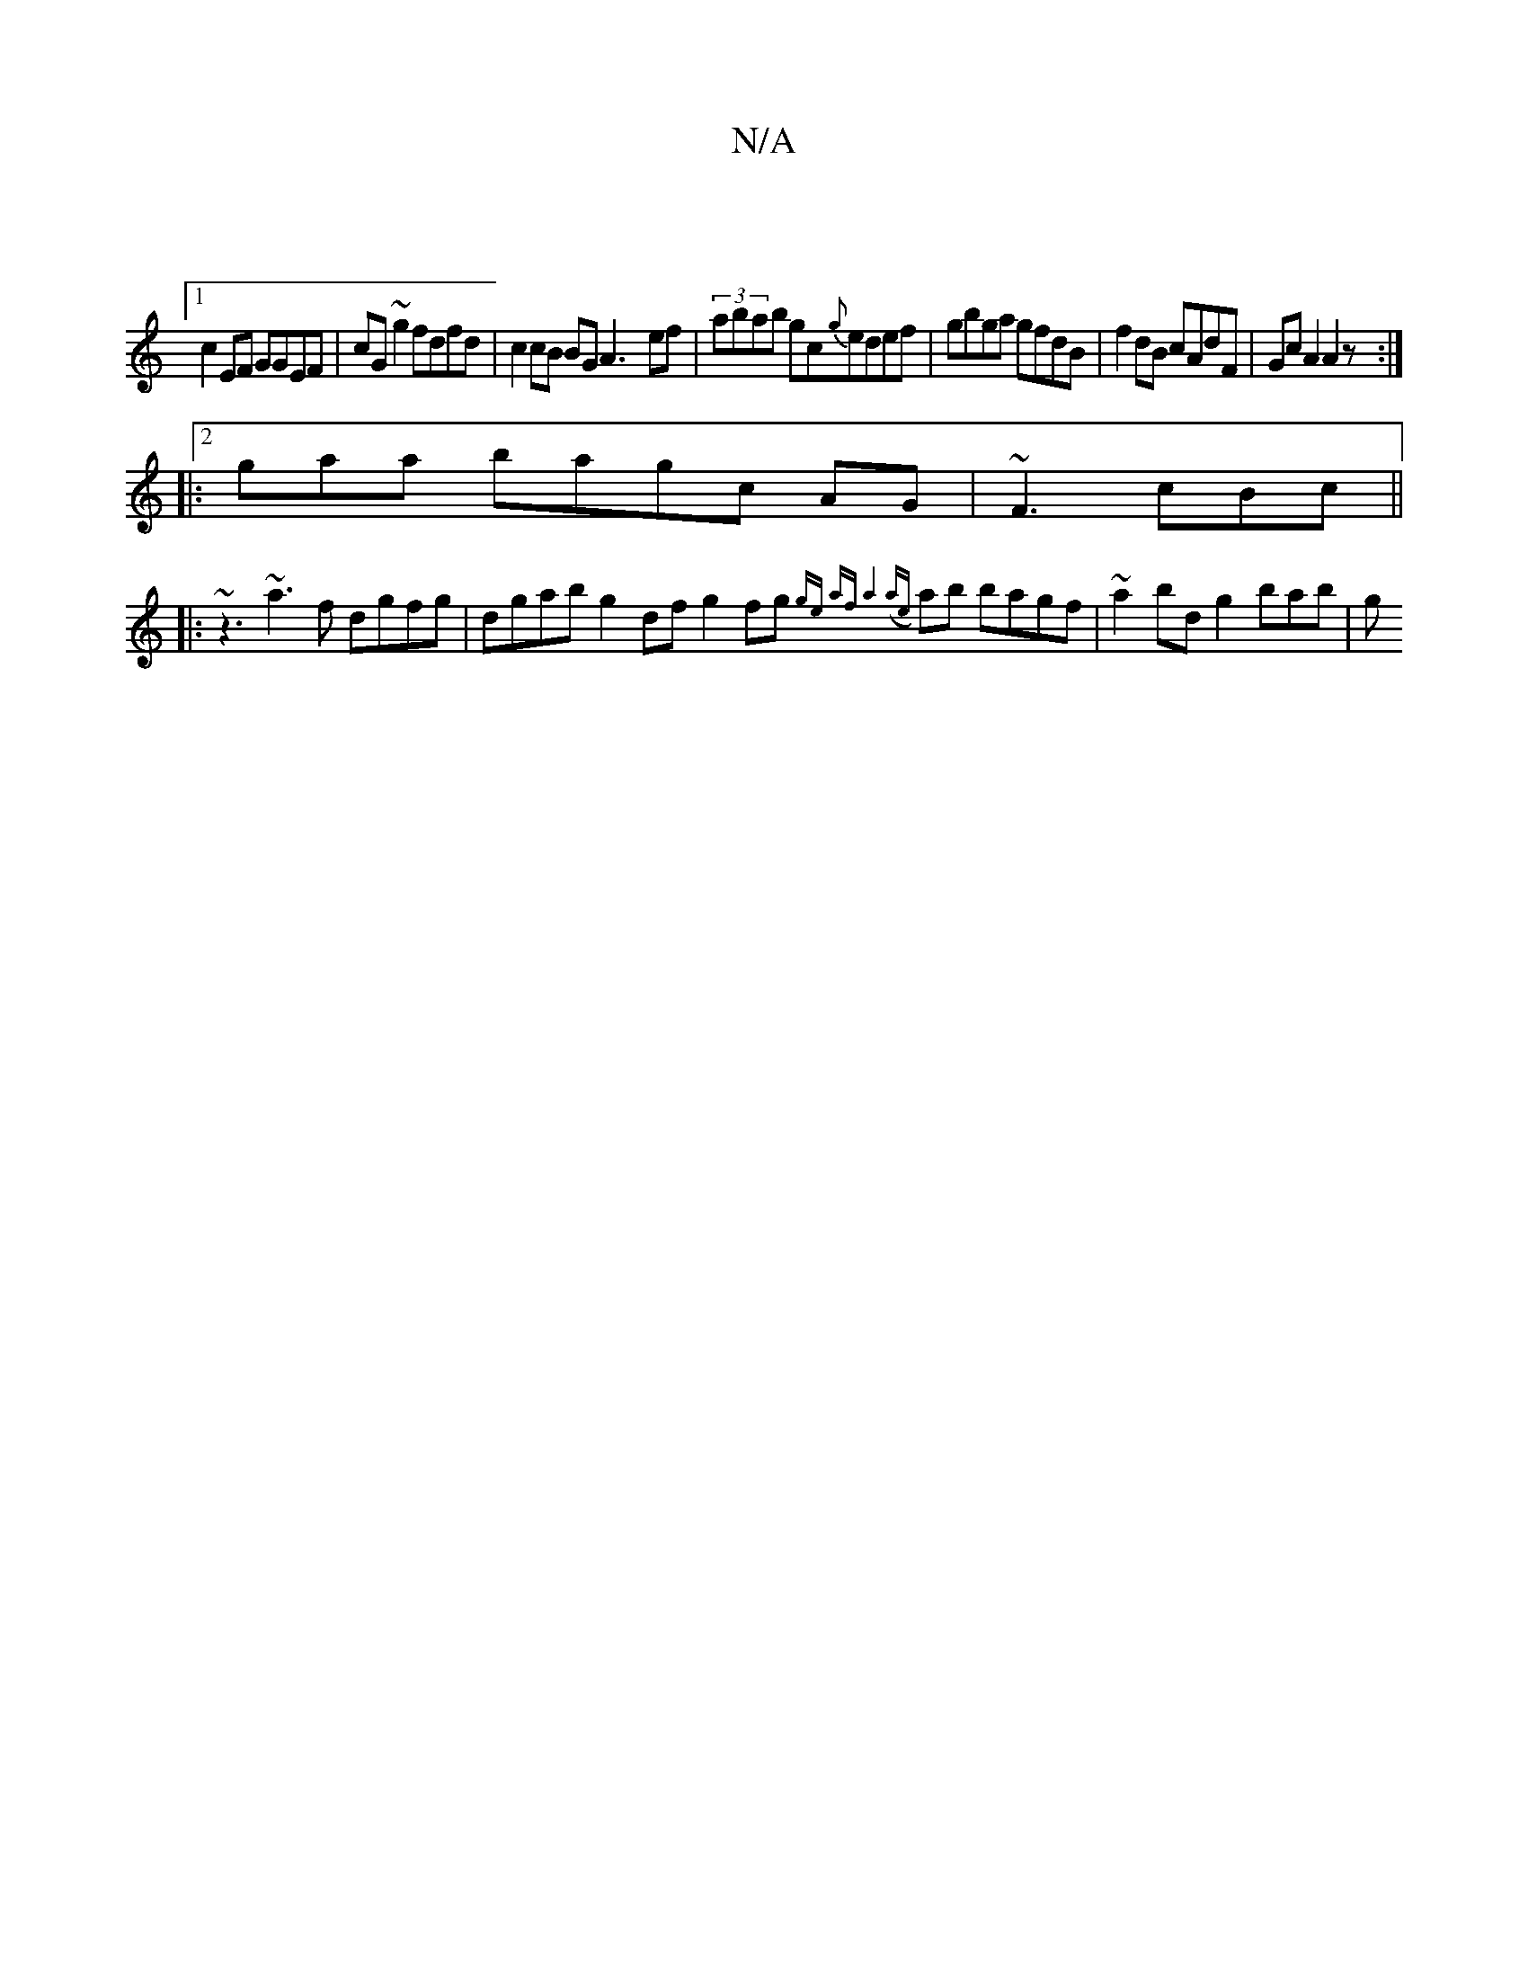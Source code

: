 X:1
T:N/A
M:4/4
R:N/A
K:Cmajor
|
[1 c2 EF GGEF|cG~g2 fdfd|c2 cB BG A3- ef|(3abab gc{g}edef|gbga gfdB|f2dB cAdF|Gc A2 A2z:|2 
|:gaa bagc AG | ~F3 cBc||
|:~z3 ~a3f dgfg | dgab ^~g2df g2fg {ge) af | a8 (aj"e{/}ab bagf|~a2bd g2 bab | g